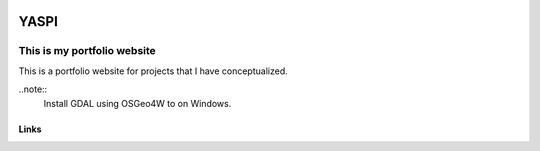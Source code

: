 .. image:: frontend/public/static/images/logo.png

#############
YASPI
#############

.. image:: https://img.shields.io/github/last-commit/odhiambokevin/portfolio

This is my portfolio website
============================


This is a portfolio website for projects that I
have conceptualized.

..note::
    Install GDAL using OSGeo4W to on Windows.

Links
~~~~~